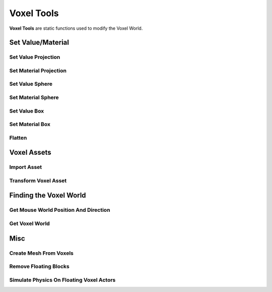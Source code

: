 Voxel Tools
===========

**Voxel Tools** are static functions used to modify the Voxel World.

Set Value/Material
------------------

Set Value Projection
~~~~~~~~~~~~~~~~~~~~

.. raw:: html
   :file: generated_doc/SetValueProjection.html 
	
.. raw:: html

	<p></p>

Set Material Projection
~~~~~~~~~~~~~~~~~~~~~~~

.. raw:: html
   :file: generated_doc/SetMaterialProjection.html 
	
.. raw:: html

	<p></p>

Set Value Sphere
~~~~~~~~~~~~~~~~

.. raw:: html
   :file: generated_doc/SetValueSphere.html 
	
.. raw:: html

	<p></p>

Set Material Sphere
~~~~~~~~~~~~~~~~~~~

.. raw:: html
   :file: generated_doc/SetMaterialSphere.html 
	
.. raw:: html

	<p></p>

Set Value Box
~~~~~~~~~~~~~

.. raw:: html
   :file: generated_doc/SetValueBox.html 
	
.. raw:: html

	<p></p>

Set Material Box
~~~~~~~~~~~~~~~~

.. raw:: html
   :file: generated_doc/SetMaterialBox.html 
	
.. raw:: html

	<p></p>

Flatten
~~~~~~~

.. raw:: html
   :file: generated_doc/Flatten.html 
	
.. raw:: html

	<p></p>

Voxel Assets
------------

Import Asset
~~~~~~~~~~~~

.. raw:: html
   :file: generated_doc/ImportAsset.html 
	
.. raw:: html

	<p></p>

Transform Voxel Asset
~~~~~~~~~~~~~~~~~~~~~

.. raw:: html
   :file: generated_doc/TransformVoxelAsset.html 
	
.. raw:: html

	<p></p>


Finding the Voxel World
-----------------------

Get Mouse World Position And Direction
~~~~~~~~~~~~~~~~~~~~~~~~~~~~~~~~~~~~~~

.. raw:: html
   :file: generated_doc/GetMouseWorldPositionAndDirection.html 
	
.. raw:: html

	<p></p>

Get Voxel World
~~~~~~~~~~~~~~~

.. raw:: html
   :file: generated_doc/GetVoxelWorld.html 
	
.. raw:: html

	<p></p>

Misc
----

Create Mesh From Voxels
~~~~~~~~~~~~~~~~~~~~~~~

.. raw:: html
   :file: generated_doc/CreateMeshFromVoxels.html 
	
.. raw:: html

	<p></p>

Remove Floating Blocks
~~~~~~~~~~~~~~~~~~~~~~

.. raw:: html
   :file: generated_doc/RemoveFloatingBlocks.html 
	
.. raw:: html

	<p></p>

Simulate Physics On Floating Voxel Actors
~~~~~~~~~~~~~~~~~~~~~~~~~~~~~~~~~~~~~~~~~

.. raw:: html
   :file: generated_doc/SimulatePhysicsOnFloatingVoxelActors.html 
	
.. raw:: html

	<p></p>